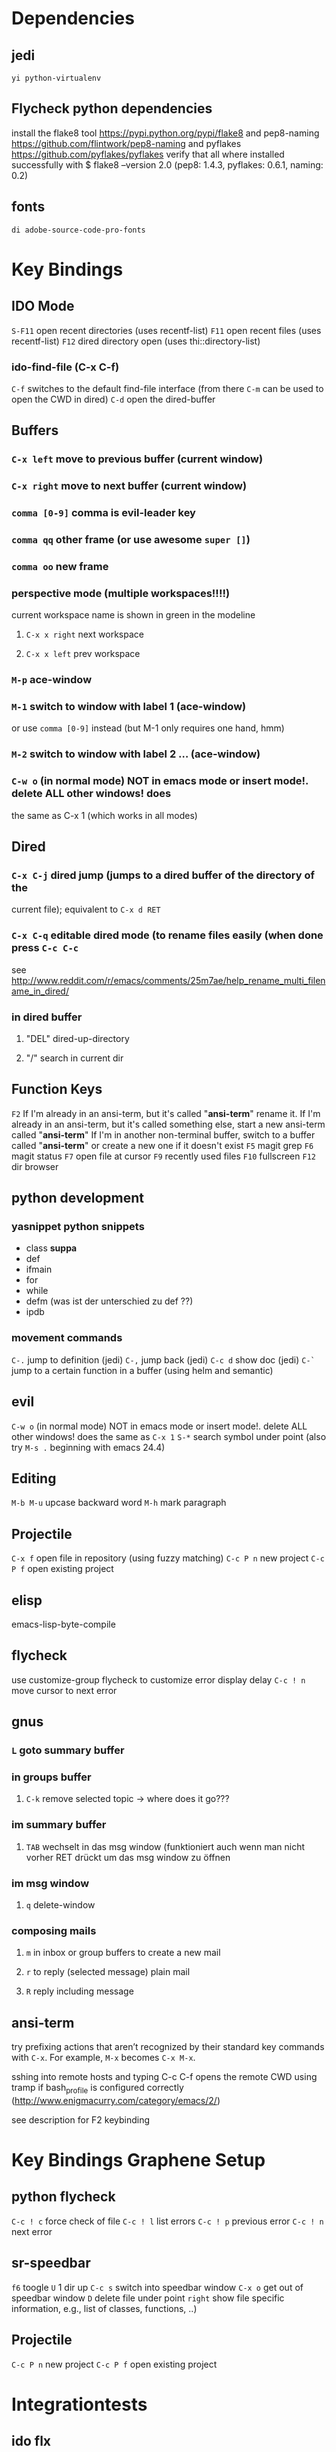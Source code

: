 #+STARTUP: indent

* Dependencies
** jedi
=yi python-virtualenv=
** Flycheck python dependencies
 install the flake8 tool https://pypi.python.org/pypi/flake8
 and pep8-naming https://github.com/flintwork/pep8-naming
 and pyflakes https://github.com/pyflakes/pyflakes
 verify that all where installed successfully with
 $ flake8 --version
 2.0 (pep8: 1.4.3, pyflakes: 0.6.1, naming: 0.2)
** fonts
=di adobe-source-code-pro-fonts=
* Key Bindings
** IDO Mode
=S-F11= open recent directories (uses recentf-list)
=F11= open recent files (uses recentf-list)
=F12= dired directory open  (uses thi::directory-list)
*** ido-find-file (C-x C-f)
=C-f= switches to the default find-file interface
(from there =C-m= can be used to open the CWD in dired)
=C-d= open the dired-buffer
** Buffers
*** =C-x left= move to previous buffer (current window)
*** =C-x right= move to next buffer (current window)
*** =comma [0-9]= comma is evil-leader key
*** =comma qq= other frame (or use awesome =super []=)
*** =comma oo= new frame
*** perspective mode (multiple workspaces!!!!)
current workspace name is shown in green in the modeline
**** =C-x x right= next workspace
**** =C-x x left= prev workspace
*** =M-p= ace-window
*** =M-1= switch to window with label 1 (ace-window)
or use =comma [0-9]= instead (but M-1 only requires one hand, hmm)
*** =M-2= switch to window with label 2 ... (ace-window)
*** =C-w o= (in normal mode) NOT in emacs mode or insert mode!. delete ALL other windows! does
the same as C-x 1 (which works in all modes)
** Dired
*** =C-x C-j= dired jump (jumps to a dired buffer of the directory of the
current file); equivalent to =C-x d RET=
*** =C-x C-q= editable dired mode (to rename files easily (when done press =C-c C-c=
see
http://www.reddit.com/r/emacs/comments/25m7ae/help_rename_multi_filename_in_dired/
*** in dired buffer
**** "DEL" dired-up-directory
**** "/" search in current dir
** Function Keys
=F2=
If I'm already in an ansi-term, but it's called "*ansi-term*" rename it.
If I'm already in an ansi-term, but it's called something else, start a new ansi-term called "*ansi-term*"
If I'm in another non-terminal buffer, switch to a buffer called "*ansi-term*" or create a new one if it doesn't exist
=F5= magit grep
=F6= magit status
=F7= open file at cursor
=F9= recently used files
=F10= fullscreen
=F12= dir browser
** python development
*** yasnippet python snippets
+ class *suppa*
+ def
+ ifmain
+ for
+ while
+ defm (was ist der unterschied zu def ??)
+ ipdb
*** movement commands
=C-.= jump to definition (jedi)
=C-,= jump back (jedi)
=C-c d= show doc (jedi)
=C-`= jump to a certain function in a buffer (using helm and semantic)
** evil
=C-w o= (in normal mode) NOT in emacs mode or insert mode!. delete ALL other
windows! does the same as =C-x 1=
=S-*= search symbol under point (also try =M-s .= beginning with emacs 24.4)
** Editing
=M-b M-u= upcase backward word
=M-h= mark paragraph
** Projectile
=C-x f= open file in repository (using fuzzy matching)
=C-c P n= new project
=C-c P f= open existing project
** elisp
emacs-lisp-byte-compile
** flycheck
use customize-group flycheck to customize error display delay
=C-c ! n= move cursor to next error
** gnus
*** =L= goto summary buffer
*** in groups buffer
**** =C-k= remove selected topic -> where does it go???
*** im summary buffer
**** =TAB= wechselt in das msg window (funktioniert auch wenn man nicht vorher RET drückt um das msg window zu öffnen
*** im msg window
**** =q= delete-window
*** composing mails
**** =m= in inbox or group buffers to create a new mail
**** =r= to reply (selected message) plain mail
**** =R= reply including message
** ansi-term
try prefixing actions that aren’t recognized by their standard key commands
with =C-x=. For example, =M-x= becomes =C-x M-x=.

sshing into remote hosts and typing C-c C-f opens the remote CWD using tramp
if bash_profile is configured correctly (http://www.enigmacurry.com/category/emacs/2/)

see description for F2 keybinding
* Key Bindings Graphene Setup
** python flycheck
=C-c ! c= force check of file
=C-c ! l= list errors
=C-c ! p= previous error
=C-c ! n= next error
** sr-speedbar
=f6= toogle
=U= 1 dir up
=C-c s= switch into speedbar window
=C-x o= get out of speedbar window
=D= delete file under point
=right= show file specific information, e.g., list of classes, functions, ..)
** Projectile
=C-c P n= new project
=C-c P f= open existing project
* Integrationtests
** ido flx
*** start emacs and type M-x rb after starting gnus and loading an org file -> revert-buffer is expected
